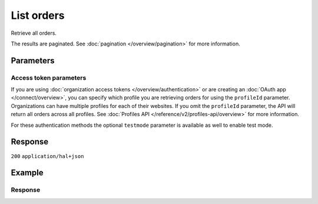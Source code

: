 List orders
===========
.. api-name:: Orders API
   :version: 2

.. endpoint::
   :method: GET
   :url: https://api.mollie.com/v2/orders

.. authentication::
   :api_keys: true
   :organization_access_tokens: true
   :oauth: true

Retrieve all orders.

The results are paginated. See :doc:`pagination </overview/pagination>` for more information.

Parameters
----------
.. parameter:: from
   :type: string
   :condition: optional

   Used for :ref:`pagination <pagination-in-v2>`. Offset the result set to the order with this ID. The order with this
   ID is included in the result set as well.

.. parameter:: limit
   :type: integer
   :condition: optional

   The number of orders to return (with a maximum of 250).

Access token parameters
^^^^^^^^^^^^^^^^^^^^^^^
If you are using :doc:`organization access tokens </overview/authentication>` or are creating an
:doc:`OAuth app </connect/overview>`, you can specify which profile you are retrieving orders for using the
``profileId`` parameter. Organizations can have multiple profiles for each of their websites. If you omit the
``profileId`` parameter, the API will return all orders across all profiles. See
:doc:`Profiles API </reference/v2/profiles-api/overview>` for more information.

For these authentication methods the optional ``testmode`` parameter is available as well to enable test mode.

.. parameter:: profileId
   :type: string
   :condition: optional
   :collapse: true

   The website profile's unique identifier, for example ``pfl_3RkSN1zuPE``. Omit this parameter to retrieve all orders
   across all profiles.

.. parameter:: testmode
   :type: boolean
   :condition: optional
   :collapse: true

   Set this to ``true`` to list test mode orders.

Response
--------
``200`` ``application/hal+json``

.. parameter:: count
   :type: integer

   The number of orders found in ``_embedded``, which is either the requested number (with a maximum of 250) or the
   default number.

.. parameter:: _embedded
   :type: object
   :collapse-children: false

   The object containing the queried data.

   .. parameter:: orders
      :type: array

      An array of order objects as described in :doc:`Get order </reference/v2/orders-api/get-order>`.

.. parameter:: _links
   :type: object

   Links to help navigate through the lists of orders. Every URL object will contain an ``href`` and a ``type`` field.

   .. parameter:: self
      :type: URL object

      The URL to the current set of orders.

   .. parameter:: previous
      :type: URL object

      The previous set of orders, if available.

   .. parameter:: next
      :type: URL object

      The next set of orders, if available.

   .. parameter:: documentation
      :type: URL object

      The URL to the orders list endpoint documentation.

Example
-------
.. code-block-selector::
   .. code-block:: bash
      :linenos:

      curl -X GET https://api.mollie.com/v2/orders \
         -H "Authorization: Bearer test_dHar4XY7LxsDOtmnkVtjNVWXLSlXsM"

   .. code-block:: php
      :linenos:

      <?php
      $mollie = new \Mollie\Api\MollieApiClient();
      $mollie->setApiKey("test_dHar4XY7LxsDOtmnkVtjNVWXLSlXsM");

      $most_recent_orders = $mollie->orders->page();
      $previous_orders = $most_recent_orders->next();

   .. code-block:: python
      :linenos:

      mollie_client = Client()
      mollie_client.set_api_key('test_dHar4XY7LxsDOtmnkVtjNVWXLSlXsM')
      most_recent_orders = mollie_client.orders.list()
      previous_orders = most_recent_orders.get_next()

   .. code-block:: ruby
      :linenos:

      require 'mollie-api-ruby'

      Mollie::Client.configure do |config|
        config.api_key = 'test_dHar4XY7LxsDOtmnkVtjNVWXLSlXsM'
      end

      orders = Mollie::Order.all

   .. code-block:: javascript
      :linenos:

      const { createMollieClient } = require('@mollie/api-client');
      const mollieClient = createMollieClient({ apiKey: 'test_dHar4XY7LxsDOtmnkVtjNVWXLSlXsM' });

      (async () => {
        const mostRecentOrders = await mollieClient.orders.page();
        const previousOrders = await mostRecentOrders.nextPage();
      })();

Response
^^^^^^^^
.. code-block:: none
   :linenos:

   HTTP/1.1 200 OK
   Content-Type: application/hal+json

   {
       "count": 3,
       "_embedded": {
           "orders": [
               {
                   "resource": "order",
                   "id": "ord_kEn1PlbGa",
                   "...": "..."
               },
               { },
               { }
           ]
       },
       "_links": {
           "self": {
               "href": "https://api.mollie.com/v2/orders",
               "type": "application/hal+json"
           },
           "previous": null,
           "next": {
               "href": "https://api.mollie.com/v2/orders?from=ord_stTC2WHAuS",
               "type": "application/hal+json"
           },
           "documentation": {
               "href": "https://docs.mollie.com/reference/v2/orders-api/list-orders",
               "type": "text/html"
           }
       }
   }
